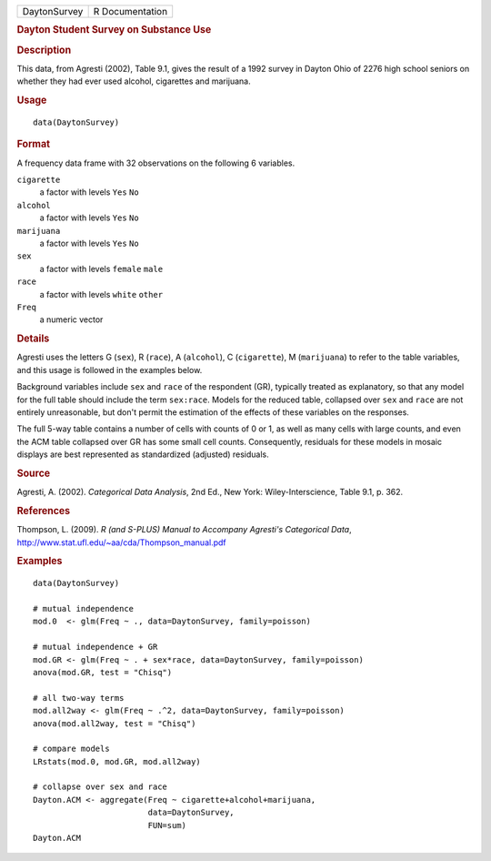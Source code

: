 .. container::

   .. container::

      ============ ===============
      DaytonSurvey R Documentation
      ============ ===============

      .. rubric:: Dayton Student Survey on Substance Use
         :name: dayton-student-survey-on-substance-use

      .. rubric:: Description
         :name: description

      This data, from Agresti (2002), Table 9.1, gives the result of a
      1992 survey in Dayton Ohio of 2276 high school seniors on whether
      they had ever used alcohol, cigarettes and marijuana.

      .. rubric:: Usage
         :name: usage

      ::

         data(DaytonSurvey)

      .. rubric:: Format
         :name: format

      A frequency data frame with 32 observations on the following 6
      variables.

      ``cigarette``
         a factor with levels ``Yes`` ``No``

      ``alcohol``
         a factor with levels ``Yes`` ``No``

      ``marijuana``
         a factor with levels ``Yes`` ``No``

      ``sex``
         a factor with levels ``female`` ``male``

      ``race``
         a factor with levels ``white`` ``other``

      ``Freq``
         a numeric vector

      .. rubric:: Details
         :name: details

      Agresti uses the letters G (``sex``), R (``race``), A
      (``alcohol``), C (``cigarette``), M (``marijuana``) to refer to
      the table variables, and this usage is followed in the examples
      below.

      Background variables include ``sex`` and ``race`` of the
      respondent (GR), typically treated as explanatory, so that any
      model for the full table should include the term ``sex:race``.
      Models for the reduced table, collapsed over ``sex`` and ``race``
      are not entirely unreasonable, but don't permit the estimation of
      the effects of these variables on the responses.

      The full 5-way table contains a number of cells with counts of 0
      or 1, as well as many cells with large counts, and even the ACM
      table collapsed over GR has some small cell counts. Consequently,
      residuals for these models in mosaic displays are best represented
      as standardized (adjusted) residuals.

      .. rubric:: Source
         :name: source

      Agresti, A. (2002). *Categorical Data Analysis*, 2nd Ed., New
      York: Wiley-Interscience, Table 9.1, p. 362.

      .. rubric:: References
         :name: references

      Thompson, L. (2009). *R (and S-PLUS) Manual to Accompany Agresti's
      Categorical Data*,
      http://www.stat.ufl.edu/~aa/cda/Thompson_manual.pdf

      .. rubric:: Examples
         :name: examples

      ::

         data(DaytonSurvey)

         # mutual independence
         mod.0  <- glm(Freq ~ ., data=DaytonSurvey, family=poisson)   

         # mutual independence + GR
         mod.GR <- glm(Freq ~ . + sex*race, data=DaytonSurvey, family=poisson)  
         anova(mod.GR, test = "Chisq")

         # all two-way terms
         mod.all2way <- glm(Freq ~ .^2, data=DaytonSurvey, family=poisson)  
         anova(mod.all2way, test = "Chisq")

         # compare models
         LRstats(mod.0, mod.GR, mod.all2way)

         # collapse over sex and race
         Dayton.ACM <- aggregate(Freq ~ cigarette+alcohol+marijuana, 
                                 data=DaytonSurvey, 
                                 FUN=sum)
         Dayton.ACM
